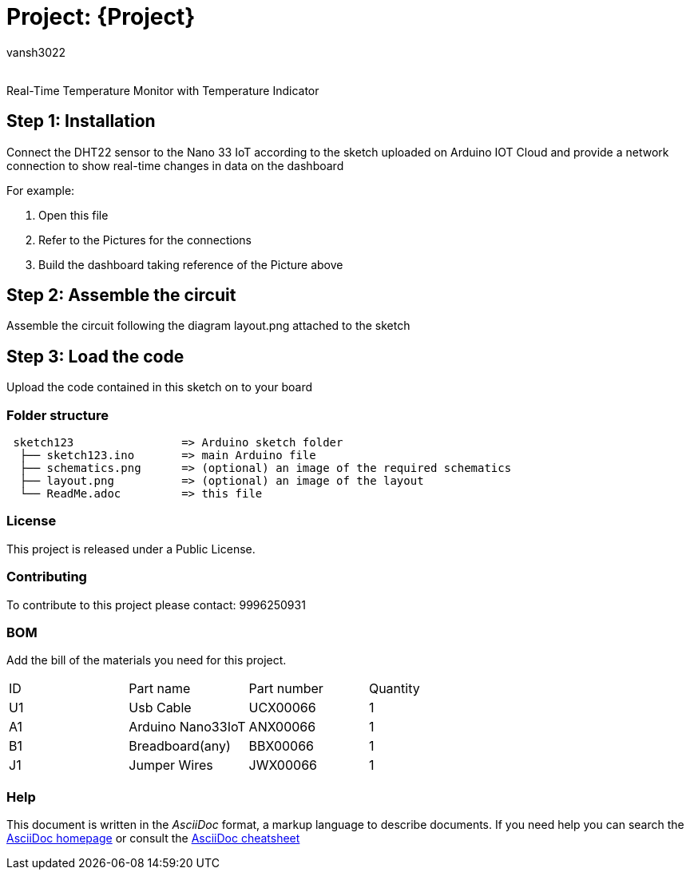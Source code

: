 :Author: vansh3022
:Email:
:Date: 22/09/2021
:Revision: version#
:License: Public Domain

= Project: {Project}

Real-Time Temperature Monitor with Temperature Indicator

== Step 1: Installation
Connect the DHT22 sensor to the Nano 33 IoT according to the sketch uploaded on Arduino IOT Cloud and provide a network connection to show real-time changes in data on the dashboard 

For example:

1. Open this file
2. Refer to the Pictures for the connections
3. Build the dashboard taking reference of the Picture above  

== Step 2: Assemble the circuit

Assemble the circuit following the diagram layout.png attached to the sketch

== Step 3: Load the code

Upload the code contained in this sketch on to your board

=== Folder structure

....
 sketch123                => Arduino sketch folder
  ├── sketch123.ino       => main Arduino file
  ├── schematics.png      => (optional) an image of the required schematics
  ├── layout.png          => (optional) an image of the layout
  └── ReadMe.adoc         => this file
....

=== License
This project is released under a Public License.

=== Contributing
To contribute to this project please contact: 9996250931 

=== BOM
Add the bill of the materials you need for this project.

|===
| ID | Part name          | Part number | Quantity
| U1 | Usb Cable          | UCX00066    | 1
| A1 | Arduino Nano33IoT  | ANX00066    | 1
| B1 | Breadboard(any)    | BBX00066    | 1
| J1 | Jumper Wires       | JWX00066    | 1
|===


=== Help
This document is written in the _AsciiDoc_ format, a markup language to describe documents. 
If you need help you can search the http://www.methods.co.nz/asciidoc[AsciiDoc homepage]
or consult the http://powerman.name/doc/asciidoc[AsciiDoc cheatsheet]
